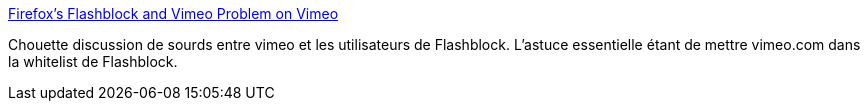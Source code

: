 :jbake-type: post
:jbake-status: published
:jbake-title: Firefox's Flashblock and Vimeo Problem on Vimeo
:jbake-tags: software,plugin,bug,flash,_mois_nov.,_année_2014
:jbake-date: 2014-11-12
:jbake-depth: ../
:jbake-uri: shaarli/1415798179000.adoc
:jbake-source: https://nicolas-delsaux.hd.free.fr/Shaarli?searchterm=http%3A%2F%2Fvimeo.com%2Fforums%2Ftopic%3A32359&searchtags=software+plugin+bug+flash+_mois_nov.+_ann%C3%A9e_2014
:jbake-style: shaarli

http://vimeo.com/forums/topic:32359[Firefox's Flashblock and Vimeo Problem on Vimeo]

Chouette discussion de sourds entre vimeo et les utilisateurs de Flashblock. L'astuce essentielle étant de mettre vimeo.com dans la whitelist de Flashblock.
